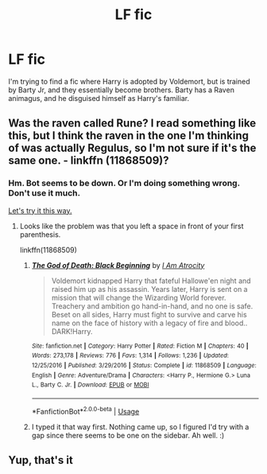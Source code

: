 #+TITLE: LF fic

* LF fic
:PROPERTIES:
:Score: 4
:DateUnix: 1577478930.0
:DateShort: 2019-Dec-28
:FlairText: Request
:END:
I'm trying to find a fic where Harry is adopted by Voldemort, but is trained by Barty Jr, and they essentially become brothers. Barty has a Raven animagus, and he disguised himself as Harry's familiar.


** Was the raven called Rune? I read something like this, but I think the raven in the one I'm thinking of was actually Regulus, so I'm not sure if it's the same one. - linkffn (11868509)?
:PROPERTIES:
:Author: Macallion
:Score: 3
:DateUnix: 1577583655.0
:DateShort: 2019-Dec-29
:END:

*** Hm. Bot seems to be down. Or I'm doing something wrong. Don't use it much.

[[https://www.fanfiction.net/s/11868509/1/The-God-of-Death-Black-Beginning][Let's try it this way.]]
:PROPERTIES:
:Author: Macallion
:Score: 2
:DateUnix: 1577583763.0
:DateShort: 2019-Dec-29
:END:

**** Looks like the problem was that you left a space in front of your first parenthesis.

linkffn(11868509)
:PROPERTIES:
:Author: chiruochiba
:Score: 1
:DateUnix: 1577585340.0
:DateShort: 2019-Dec-29
:END:

***** [[https://www.fanfiction.net/s/11868509/1/][*/The God of Death: Black Beginning/*]] by [[https://www.fanfiction.net/u/2306275/I-Am-Atrocity][/I Am Atrocity/]]

#+begin_quote
  Voldemort kidnapped Harry that fateful Hallowe'en night and raised him up as his assassin. Years later, Harry is sent on a mission that will change the Wizarding World forever. Treachery and ambition go hand-in-hand, and no one is safe. Beset on all sides, Harry must fight to survive and carve his name on the face of history with a legacy of fire and blood.. DARK!Harry.
#+end_quote

^{/Site/:} ^{fanfiction.net} ^{*|*} ^{/Category/:} ^{Harry} ^{Potter} ^{*|*} ^{/Rated/:} ^{Fiction} ^{M} ^{*|*} ^{/Chapters/:} ^{40} ^{*|*} ^{/Words/:} ^{273,178} ^{*|*} ^{/Reviews/:} ^{776} ^{*|*} ^{/Favs/:} ^{1,314} ^{*|*} ^{/Follows/:} ^{1,236} ^{*|*} ^{/Updated/:} ^{12/25/2016} ^{*|*} ^{/Published/:} ^{3/29/2016} ^{*|*} ^{/Status/:} ^{Complete} ^{*|*} ^{/id/:} ^{11868509} ^{*|*} ^{/Language/:} ^{English} ^{*|*} ^{/Genre/:} ^{Adventure/Drama} ^{*|*} ^{/Characters/:} ^{<Harry} ^{P.,} ^{Hermione} ^{G.>} ^{Luna} ^{L.,} ^{Barty} ^{C.} ^{Jr.} ^{*|*} ^{/Download/:} ^{[[http://www.ff2ebook.com/old/ffn-bot/index.php?id=11868509&source=ff&filetype=epub][EPUB]]} ^{or} ^{[[http://www.ff2ebook.com/old/ffn-bot/index.php?id=11868509&source=ff&filetype=mobi][MOBI]]}

--------------

*FanfictionBot*^{2.0.0-beta} | [[https://github.com/tusing/reddit-ffn-bot/wiki/Usage][Usage]]
:PROPERTIES:
:Author: FanfictionBot
:Score: 1
:DateUnix: 1577585405.0
:DateShort: 2019-Dec-29
:END:


***** I typed it that way first. Nothing came up, so I figured I'd try with a gap since there seems to be one on the sidebar. Ah well. :)
:PROPERTIES:
:Author: Macallion
:Score: 1
:DateUnix: 1577655867.0
:DateShort: 2019-Dec-30
:END:


** Yup, that's it
:PROPERTIES:
:Score: 2
:DateUnix: 1577587572.0
:DateShort: 2019-Dec-29
:END:
